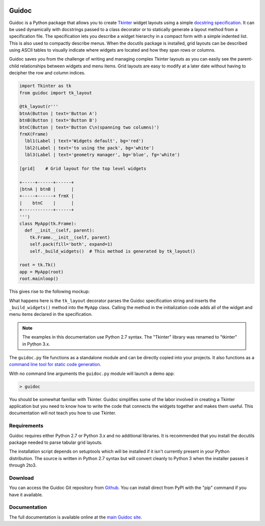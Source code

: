 .. image:: http://kevinpt.github.io/guidoc/_static/guidoc_icon.png

======
Guidoc
======


Guidoc is a Python package that allows you to create `Tkinter <https://wiki.python.org/moin/TkInter>`_ widget layouts using a simple `docstring specification <https://kevinpt.github.io/guidoc/index.html#guidoc-specification-syntax>`_. It can be used dynamically with docstrings passed to a class decorator or to statically generate a layout method from a specification file. The specification lets you describe a widget hierarchy in a compact form with a simple indented list. This is also used to compactly describe menus. When the docutils package is installed, grid layouts can be described using ASCII tables to visually indicate where widgets are located and how they span rows or columns.

Guidoc saves you from the challenge of writing and managing complex Tkinter layouts as you can easily see the parent-child relationships between widgets and menu items. Grid layouts are easy to modify at a later date without having to decipher the row and column indices.


.. code-block:: python

  import Tkinter as tk
  from guidoc import tk_layout

  @tk_layout(r'''
  btnA(Button | text='Button A')
  btnB(Button | text='Button B')
  btnC(Button | text='Button C\n(spanning two columns)')
  frmX(Frame)
    lbl1(Label | text='Widgets default', bg='red')
    lbl2(Label | text='to using the pack', bg='white')
    lbl3(Label | text='geometry manager', bg='blue', fg='white')

  [grid]    # Grid layout for the top level widgets

  +-----+------+------+
  |btnA | btnB |      |
  +-----+------+ frmX |
  |    btnC    |      |
  +------------+------+
  ''')
  class MyApp(tk.Frame):
    def __init__(self, parent):
      tk.Frame.__init__(self, parent)
      self.pack(fill='both', expand=1)
      self._build_widgets()  # This method is generated by tk_layout()

  root = tk.Tk()
  app = MyApp(root)
  root.mainloop()

This gives rise to the following mockup:

.. image:: http://kevinpt.github.io/guidoc/_images/splash.png
  
What happens here is the ``tk_layout`` decorator parses the Guidoc specification string and inserts the ``_build_widgets()`` method into the ``MyApp`` class. Calling the method in the initialization code adds all of the widget and menu items declared in the specification.

.. note::

  The examples in this documentation use Python 2.7 syntax. The "Tkinter" library was renamed to "tkinter" in Python 3.x.

  
The ``guidoc.py`` file functions as a standalone module and can be directly copied into your projects. It also functions as a `command line tool for static code generation <https://kevinpt.github.io/guidoc/index.html#static-generation>`_.

With no command line arguments the ``guidoc.py`` module will launch a demo app:

.. code-block:: sh

  > guidoc

.. image:: http://kevinpt.github.io/guidoc/_images/demo.png


You should be somewhat familiar with Tkinter. Guidoc simplifies some of the labor involved in creating a Tkinter application but you need to know how to write the code that connects the widgets together and makes them useful. This documentation will not teach you how to use Tkinter.



Requirements
------------

Guidoc requires either Python 2.7 or Python 3.x and no additional libraries.
It is recommended that you install the docutils package needed to parse
tabular grid layouts.

The installation script depends on setuptools which will be installed if it
isn't currently present in your Python distribution. The source is written in
Python 2.7 syntax but will convert cleanly to Python 3 when the installer
passes it through 2to3.


Download
--------

You can access the Guidoc Git repository from `Github
<https://github.com/kevinpt/guidoc>`_. You can install direct from PyPI with the "pip"
command if you have it available.


Documentation
-------------

The full documentation is available online at the `main Guidoc site
<http://kevinpt.github.io/guidoc/>`_.

